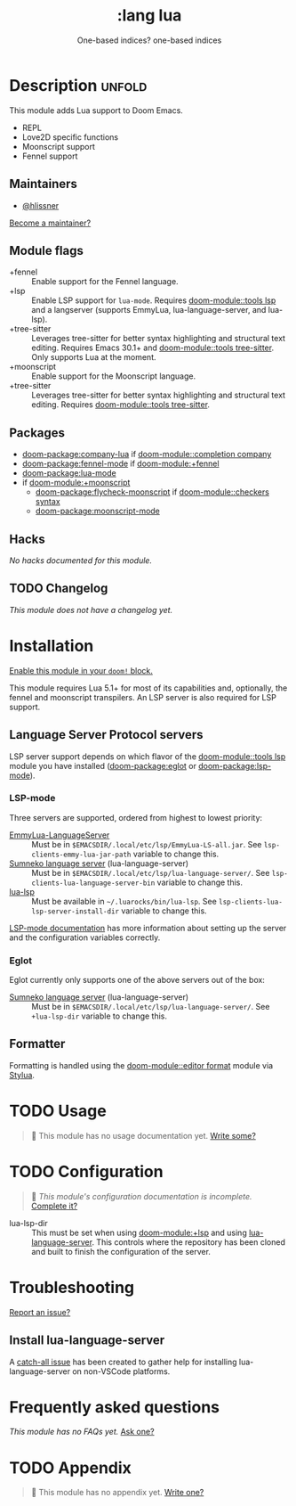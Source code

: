 #+title:    :lang lua
#+subtitle: One-based indices? one-based indices
#+created:  Jun 03, 2020
#+since:    21.12.0

* Description :unfold:
This module adds Lua support to Doom Emacs.

- REPL
- Love2D specific functions
- Moonscript support
- Fennel support

** Maintainers
- [[doom-user:][@hlissner]]

[[doom-contrib-maintainer:][Become a maintainer?]]

** Module flags
- +fennel ::
  Enable support for the Fennel language.
- +lsp ::
  Enable LSP support for ~lua-mode~. Requires [[doom-module::tools lsp]] and a langserver
  (supports EmmyLua, lua-language-server, and lua-lsp).
- +tree-sitter ::
  Leverages tree-sitter for better syntax highlighting and structural text
  editing. Requires Emacs 30.1+ and [[doom-module::tools tree-sitter]]. Only
  supports Lua at the moment.
- +moonscript ::
  Enable support for the Moonscript language.
- +tree-sitter ::
  Leverages tree-sitter for better syntax highlighting and structural text
  editing. Requires [[doom-module::tools tree-sitter]].

** Packages
- [[doom-package:company-lua]] if [[doom-module::completion company]]
- [[doom-package:fennel-mode]] if [[doom-module:+fennel]]
- [[doom-package:lua-mode]]
- if [[doom-module:+moonscript]]
  - [[doom-package:flycheck-moonscript]] if [[doom-module::checkers syntax]]
  - [[doom-package:moonscript-mode]]

** Hacks
/No hacks documented for this module./

** TODO Changelog
# This section will be machine generated. Don't edit it by hand.
/This module does not have a changelog yet./

* Installation
[[id:01cffea4-3329-45e2-a892-95a384ab2338][Enable this module in your ~doom!~ block.]]

This module requires Lua 5.1+ for most of its capabilities and, optionally, the
fennel and moonscript transpilers. An LSP server is also required for LSP
support.

** Language Server Protocol servers
LSP server support depends on which flavor of the [[doom-module::tools lsp]] module you have
installed ([[doom-package:eglot]] or [[doom-package:lsp-mode]]).

*** LSP-mode
Three servers are supported, ordered from highest to lowest priority:
- [[https://github.com/EmmyLua/EmmyLua-LanguageServer][EmmyLua-LanguageServer]] :: Must be in
  =$EMACSDIR/.local/etc/lsp/EmmyLua-LS-all.jar=. See
  ~lsp-clients-emmy-lua-jar-path~ variable to change this.
- [[https://github.com/sumneko/lua-language-server][Sumneko language server]] (lua-language-server) :: Must be in
  =$EMACSDIR/.local/etc/lsp/lua-language-server/=. See
  ~lsp-clients-lua-language-server-bin~ variable to change this.
- [[https://github.com/Alloyed/lua-lsp][lua-lsp]] :: Must be available in =~/.luarocks/bin/lua-lsp=. See
  ~lsp-clients-lua-lsp-server-install-dir~ variable to change this.

[[https://emacs-lsp.github.io/lsp-mode/page/lsp-emmy-lua/][LSP-mode documentation]] has more information about setting up the server and the
configuration variables correctly.

*** Eglot
Eglot currently only supports one of the above servers out of the box:
+ [[https://github.com/sumneko/lua-language-server][Sumneko language server]] (lua-language-server) :: Must be in
  =$EMACSDIR/.local/etc/lsp/lua-language-server/=. See ~+lua-lsp-dir~ variable
  to change this.

** Formatter

Formatting is handled using the [[doom-module::editor format]] module via [[https://github.com/JohnnyMorganz/StyLua#installation][Stylua]].

* TODO Usage
#+begin_quote
 󱌣 This module has no usage documentation yet. [[doom-contrib-module:][Write some?]]
#+end_quote

* TODO Configuration
#+begin_quote
 󱌣 /This module's configuration documentation is incomplete./ [[doom-contrib-module:][Complete it?]]
#+end_quote

- lua-lsp-dir :: This must be set when using [[doom-module:+lsp]] and using [[https://github.com/sumneko/lua-language-server][lua-language-server]].
  This controls where the repository has been cloned and built to finish the
  configuration of the server.

* Troubleshooting
[[doom-report:][Report an issue?]]

** Install lua-language-server
A [[https://github.com/sumneko/lua-language-server/issues/60][catch-all issue]] has been created to gather help for installing
lua-language-server on non-VSCode platforms.

* Frequently asked questions
/This module has no FAQs yet./ [[doom-suggest-faq:][Ask one?]]

* TODO Appendix
#+begin_quote
 󱌣 This module has no appendix yet. [[doom-contrib-module:][Write one?]]
#+end_quote
